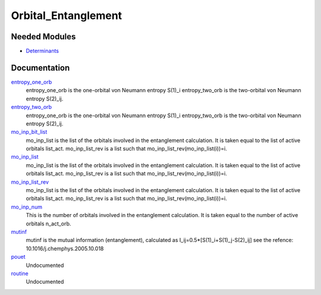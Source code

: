 ====================
Orbital_Entanglement
====================

Needed Modules
==============
.. Do not edit this section It was auto-generated
.. by the `update_README.py` script.


.. image:: tree_dependency.png

* `Determinants <http://github.com/LCPQ/quantum_package/tree/master/src/Determinants>`_

Documentation
=============
.. Do not edit this section It was auto-generated
.. by the `update_README.py` script.


`entropy_one_orb <http://github.com/LCPQ/quantum_package/tree/master/plugins/Orbital_Entanglement/Orbital_Entanglement.irp.f#L35>`_
  entropy_one_orb is the one-orbital von Neumann entropy S(1)_i
  entropy_two_orb is the two-orbital von Neumann entropy S(2)_ij.


`entropy_two_orb <http://github.com/LCPQ/quantum_package/tree/master/plugins/Orbital_Entanglement/Orbital_Entanglement.irp.f#L36>`_
  entropy_one_orb is the one-orbital von Neumann entropy S(1)_i
  entropy_two_orb is the two-orbital von Neumann entropy S(2)_ij.


`mo_inp_bit_list <http://github.com/LCPQ/quantum_package/tree/master/plugins/Orbital_Entanglement/Orbital_Entanglement.irp.f#L15>`_
  mo_inp_list is the list of the orbitals involved in the entanglement calculation.
  It is taken equal to the list of active orbitals list_act.
  mo_inp_list_rev is a list such that mo_inp_list_rev(mo_inp_list(i))=i.


`mo_inp_list <http://github.com/LCPQ/quantum_package/tree/master/plugins/Orbital_Entanglement/Orbital_Entanglement.irp.f#L13>`_
  mo_inp_list is the list of the orbitals involved in the entanglement calculation.
  It is taken equal to the list of active orbitals list_act.
  mo_inp_list_rev is a list such that mo_inp_list_rev(mo_inp_list(i))=i.


`mo_inp_list_rev <http://github.com/LCPQ/quantum_package/tree/master/plugins/Orbital_Entanglement/Orbital_Entanglement.irp.f#L14>`_
  mo_inp_list is the list of the orbitals involved in the entanglement calculation.
  It is taken equal to the list of active orbitals list_act.
  mo_inp_list_rev is a list such that mo_inp_list_rev(mo_inp_list(i))=i.


`mo_inp_num <http://github.com/LCPQ/quantum_package/tree/master/plugins/Orbital_Entanglement/Orbital_Entanglement.irp.f#L3>`_
  This is the number of orbitals involved in the entanglement calculation.
  It is taken equal to the number of active orbitals n_act_orb.


`mutinf <http://github.com/LCPQ/quantum_package/tree/master/plugins/Orbital_Entanglement/Orbital_Entanglement.irp.f#L330>`_
  mutinf is the mutual information (entanglement), calculated as I_ij=0.5*[S(1)_i+S(1)_j-S(2)_ij]
  see the refence: 10.1016/j.chemphys.2005.10.018


`pouet <http://github.com/LCPQ/quantum_package/tree/master/plugins/Orbital_Entanglement/print_entanglement.irp.f#L1>`_
  Undocumented


`routine <http://github.com/LCPQ/quantum_package/tree/master/plugins/Orbital_Entanglement/print_entanglement.irp.f#L9>`_
  Undocumented

